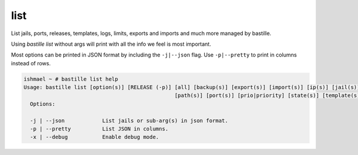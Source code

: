 list
====

List jails, ports, releases, templates, logs, limits, exports and imports and much more
managed by bastille.

Using `bastille list` without args will print with all the info we feel is most important.

Most options can be printed in JSON format by including the ``-j|--json`` flag. Use ``-p|--pretty``
to print in columns instead of rows.

.. code-block:: shell

  ishmael ~ # bastille list help
  Usage: bastille list [option(s)] [RELEASE (-p)] [all] [backup(s)] [export(s)] [import(s)] [ip(s)] [jail(s)] [limit(s)] [log(s)]
                                                  [path(s)] [port(s)] [prio|priority] [state(s)] [template(s)]
    Options:
    
    -j | --json            List jails or sub-arg(s) in json format.
    -p | --pretty          List JSON in columns.
    -x | --debug           Enable debug mode.
